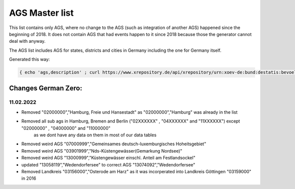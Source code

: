 AGS Master list
===============

This list contains only AGS, where no change to the AGS (such as integration of another AGS) happened since the beginning of 2018.  It does not contain AGS that had events happen to it since 2018 because those the generator cannot deal with anyway.

The AGS list includes AGS for states, districts and cities in Germany including the one for Germany itself.

Generated this way:

.. code-block:: console

   { echo 'ags,description' ; curl https://www.xrepository.de/api/xrepository/urn:xoev-de:bund:destatis:bevoelkerungsstatistik:codeliste:ags.historie_2021-12-31/download/Destatis.AGS.Historie_2021-12-31.json | jq -r '[ .daten[] | select(.[4] == null) | [ .[1], .[2], .[3] | sub("(?<d>[0-9]{2})\\.(?<m>[0-9]{2})\\.(?<y>[0-9]{4})"; "\(.y)-\(.m)-\(.d)")] ] | sort_by(.[2]) | .[] | @csv' | fgrep -B 99999 ',"2018-01-01"' | sed -r 's/,"[^"]+"$//' } > master.csv


Changes German Zero: 
--------------------

11.02.2022
~~~~~~~~~~

- Removed "02000000","Hamburg, Freie und Hansestadt" as "02000000","Hamburg" was already in the list
- Removed all sub ags in Hamburg, Bremen and Berlin ("02XXXXXX" , "04XXXXXX" and "11XXXXXX") except "02000000" , "04000000" and "11000000" 
   as we dont have any data on them in most of our data tables
- Removed weird AGS "07000999","Gemeinsames deutsch-luxemburgisches Hoheitsgebiet"
- Removed weird AGS "03901999","Nds-Küstengewässer(Gemarkung Nordsee)"
- Removed weird AGS "13000999","Küstengewässer einschl. Anteil am Festlandsockel"
- updated "13058119","Wedendorfersee" to correct AGS "13074092","Wedendorfersee"

- Removed Landkreis "03156000","Osterode am Harz" as it was incorperated into Landkreis Göttingen "03159000" in 2016
